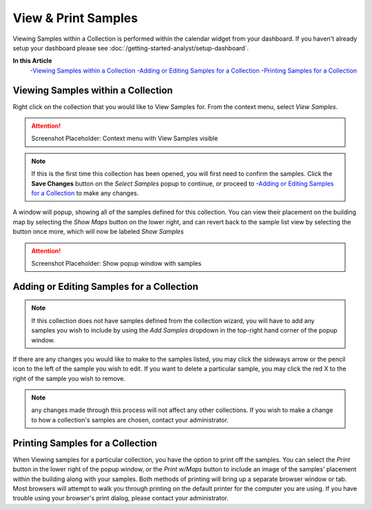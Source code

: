View & Print Samples
===============================
Viewing Samples within a Collection is performed within the calendar widget from your dashboard. If you haven't already setup your dashboard please see :doc:`/getting-started-analyst/setup-dashboard`.

**In this Article**
    -`Viewing Samples within a Collection`_
    -`Adding or Editing Samples for a Collection`_
    -`Printing Samples for a Collection`_

Viewing Samples within a Collection
------------------------------------

Right click on the collection that you would like to View Samples for. From the context menu, select *View Samples*.

.. attention::

	Screenshot Placeholder: Context menu with View Samples visible
    
.. note::

	If this is the first time this collection has been opened, you will first need to confirm the samples. Click the **Save Changes** button on the *Select Samples* popup to continue, or proceed to -`Adding or Editing Samples for a Collection`_ to make any changes.

A window will popup, showing all of the samples defined for this collection. You can view their placement on the building map by selecting the *Show Maps* button on the lower right, and can revert back to the sample list view by selecting the button once more, which will now be labeled *Show Samples*

.. attention::

	Screenshot Placeholder: Show popup window with samples

Adding or Editing Samples for a Collection
--------------------------------------------

.. note::

	If this collection does not have samples defined from the collection wizard, you will have to add any samples you wish to include by using the *Add Samples* dropdown in the top-right hand corner of the popup window.

If there are any changes you would like to make to the samples listed, you may click the sideways arrow or the pencil icon to the left of the sample you wish to edit. If you want to delete a particular sample, you may click the red X to the right of the sample you wish to remove.

.. note::

    any changes made through this process will not affect any other collections. If you wish to make a change to how a collection's samples are chosen, contact your administrator.

Printing Samples for a Collection
-----------------------------------

When Viewing samples for a particular collection, you have the option to print off the samples. You can select the *Print* button in the lower right of the popup window, or the *Print w/Maps* button to include an image of the samples' placement within the building along with your samples.
Both methods of printing will bring up a separate browser window or tab. Most browsers will attempt to walk you through printing on the default printer for the computer you are using. If you have trouble using your browser's print dialog, please contact your administrator.
